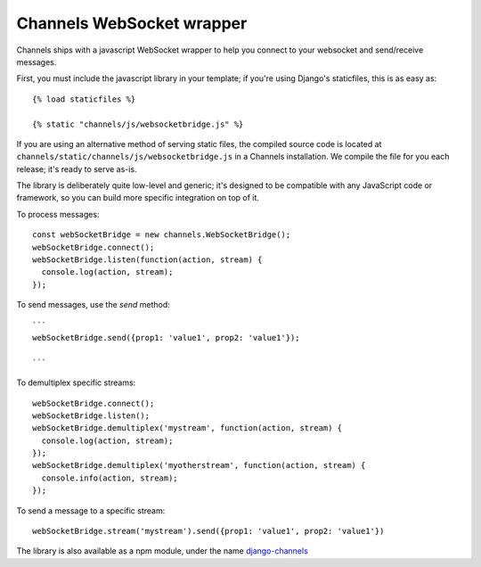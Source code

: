 Channels WebSocket wrapper
==========================

Channels ships with a javascript WebSocket wrapper to help you connect to your websocket
and send/receive messages.

First, you must include the javascript library in your template; if you're using
Django's staticfiles, this is as easy as::

    {% load staticfiles %}

    {% static "channels/js/websocketbridge.js" %}

If you are using an alternative method of serving static files, the compiled
source code is located at ``channels/static/channels/js/websocketbridge.js`` in
a Channels installation. We compile the file for you each release; it's ready
to serve as-is.

The library is deliberately quite low-level and generic; it's designed to
be compatible with any JavaScript code or framework, so you can build more
specific integration on top of it.

To process messages::

    const webSocketBridge = new channels.WebSocketBridge();
    webSocketBridge.connect();
    webSocketBridge.listen(function(action, stream) {
      console.log(action, stream);
    });

To send messages, use the `send` method::

    ```
    webSocketBridge.send({prop1: 'value1', prop2: 'value1'});

    ```

To demultiplex specific streams::

    webSocketBridge.connect();
    webSocketBridge.listen();
    webSocketBridge.demultiplex('mystream', function(action, stream) {
      console.log(action, stream);
    });
    webSocketBridge.demultiplex('myotherstream', function(action, stream) {
      console.info(action, stream);
    });

To send a message to a specific stream::

    webSocketBridge.stream('mystream').send({prop1: 'value1', prop2: 'value1'})

The library is also available as a npm module, under the name
`django-channels <https://www.npmjs.com/package/django-channels>`_
